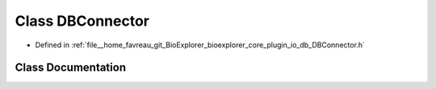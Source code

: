 .. _exhale_class_classbioexplorer_1_1io_1_1db_1_1DBConnector:

Class DBConnector
=================

- Defined in :ref:`file__home_favreau_git_BioExplorer_bioexplorer_core_plugin_io_db_DBConnector.h`


Class Documentation
-------------------


.. doxygenclass:: bioexplorer::io::db::DBConnector
   :members:
   :protected-members:
   :undoc-members: